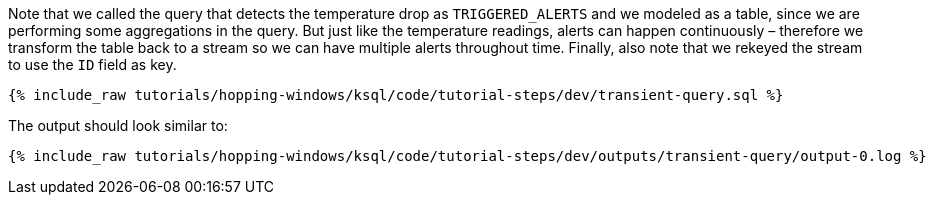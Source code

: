 Note that we called the query that detects the temperature drop as `TRIGGERED_ALERTS` and we modeled as a table, since we are performing some aggregations in the query. But just like the temperature readings, alerts can happen continuously – therefore we transform the table back to a stream so we can have multiple alerts throughout time. Finally, also note that we rekeyed the stream to use the `ID` field as key.

+++++
<pre class="snippet"><code class="sql">{% include_raw tutorials/hopping-windows/ksql/code/tutorial-steps/dev/transient-query.sql %}</code></pre>
+++++

The output should look similar to:

+++++
<pre class="snippet"><code class="shell">{% include_raw tutorials/hopping-windows/ksql/code/tutorial-steps/dev/outputs/transient-query/output-0.log %}</code></pre>
+++++
